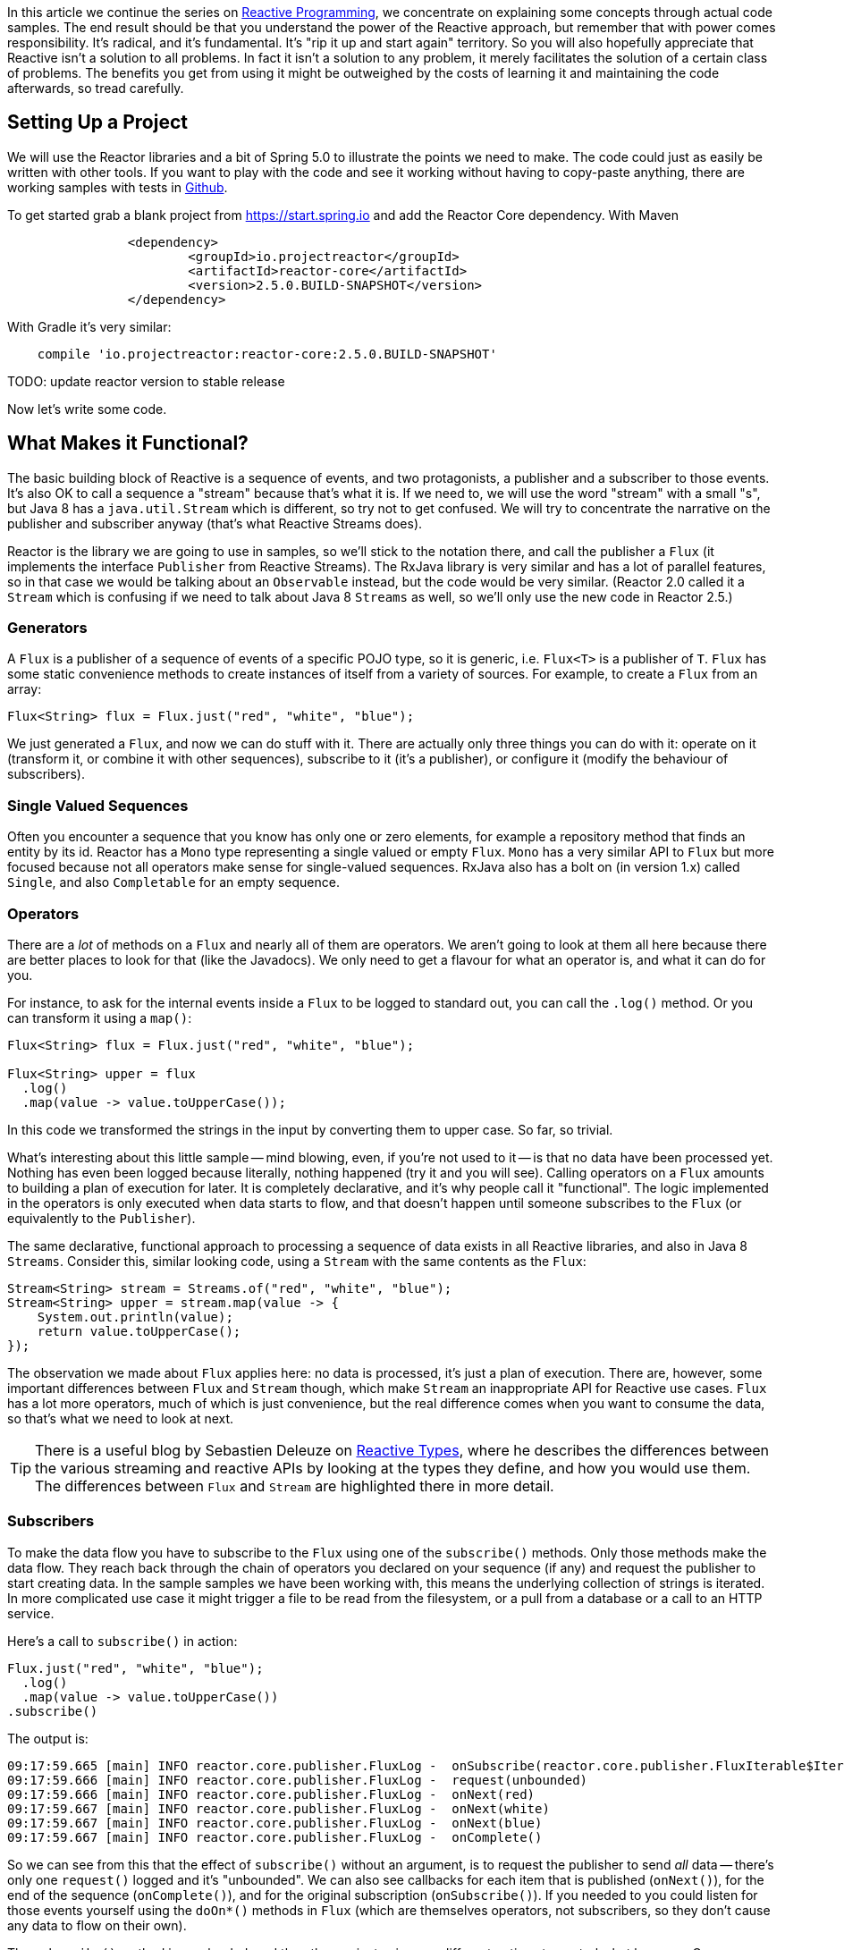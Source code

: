 :github: https://github.com/dsyer/reactive-notes
:master: {github}/blob/master
:parti: {master}/intro.adoc

In this article we continue the series on {parti}[Reactive Programming], we concentrate on explaining some concepts through actual code samples. The end result should be that you understand the power of the Reactive approach, but remember that with power comes responsibility. It's radical, and it's fundamental. It's "rip it up and start again" territory. So you will also hopefully appreciate that Reactive isn't a solution to all problems. In fact it isn't a solution to any problem, it merely facilitates the solution of a certain class of problems. The benefits you get from using it might be outweighed by the costs of learning it and maintaining the code afterwards, so tread carefully.

== Setting Up a Project

We will use the Reactor libraries and a bit of Spring 5.0 to illustrate the points we need to make. The code could just as easily be written with other tools. If you want to play with the code and see it working without having to copy-paste anything, there are working samples with tests in {github}[Github].

To get started grab a blank project from https://start.spring.io and add the Reactor Core dependency. With Maven 

```xml
		<dependency>
			<groupId>io.projectreactor</groupId>
			<artifactId>reactor-core</artifactId>
			<version>2.5.0.BUILD-SNAPSHOT</version>
		</dependency>
```

With Gradle it's very similar:

```java
    compile 'io.projectreactor:reactor-core:2.5.0.BUILD-SNAPSHOT'
```

TODO: update reactor version to stable release

Now let's write some code.

== What Makes it Functional?

The basic building block of Reactive is a sequence of events, and two protagonists, a publisher and a subscriber to those events. It's also OK to call a sequence a "stream" because that's what it is. If we need to, we will use the word "stream" with a small "s", but Java 8 has a `java.util.Stream` which is different, so try not to get confused. We will try to concentrate the narrative on the publisher and subscriber anyway (that's what Reactive Streams does).

Reactor is the library we are going to use in samples, so we'll stick to the notation there, and call the publisher a `Flux` (it implements the interface `Publisher` from Reactive Streams). The RxJava library is very similar and has a lot of parallel features, so in that case we would be talking about an `Observable` instead, but the code would be very similar. (Reactor 2.0 called it a `Stream` which is confusing if we need to talk about Java 8 `Streams` as well, so we'll only use the new code in Reactor 2.5.)

=== Generators

A `Flux` is a publisher of a sequence of events of a specific POJO type, so it is generic, i.e. `Flux<T>` is a publisher of `T`. `Flux` has some static convenience methods to create instances of itself from a variety of sources. For example, to create a `Flux` from an array:

```java
Flux<String> flux = Flux.just("red", "white", "blue");
```

We just generated a `Flux`, and now we can do stuff with it. There are actually only three things you can do with it: operate on it (transform it, or combine it with other sequences), subscribe to it (it's a publisher), or configure it (modify the behaviour of subscribers).

=== Single Valued Sequences

Often you encounter a sequence that you know has only one or zero elements, for example a repository method that finds an entity by its id. Reactor has a `Mono` type representing a single valued or empty `Flux`. `Mono` has a very similar API to `Flux` but more focused because not all operators make sense for single-valued sequences. RxJava also has a bolt on (in version 1.x) called `Single`, and also `Completable` for an empty sequence.

=== Operators

There are a _lot_ of methods on a `Flux` and nearly all of them are operators. We aren't going to look at them all here because there are better places to look for that (like the Javadocs). We only need to get a flavour for what an operator is, and what it can do for you.

For instance, to ask for the internal events inside a `Flux` to be logged to standard out, you can call the `.log()` method. Or you can transform it using a `map()`:

```java
Flux<String> flux = Flux.just("red", "white", "blue");

Flux<String> upper = flux
  .log()
  .map(value -> value.toUpperCase());
```

In this code we transformed the strings in the input by converting them to upper case. So far, so trivial.

What's interesting about this little sample -- mind blowing, even, if you're not used to it -- is that no data have been processed yet. Nothing has even been logged because literally, nothing happened (try it and you will see). Calling operators on a `Flux` amounts to building a plan of execution for later. It is completely declarative, and it's why people call it "functional". The logic implemented in the operators is only executed when data starts to flow, and that doesn't happen until someone subscribes to the `Flux` (or equivalently to the `Publisher`).

The same declarative, functional approach to processing a sequence of data exists in all Reactive libraries, and also in Java 8 `Streams`. Consider this, similar looking code, using a `Stream` with the same contents as the `Flux`:

```java
Stream<String> stream = Streams.of("red", "white", "blue");
Stream<String> upper = stream.map(value -> {
    System.out.println(value);
    return value.toUpperCase();
});
```

The observation we made about `Flux` applies here: no data is processed, it's just a plan of execution. There are, however, some important differences between `Flux` and `Stream` though, which make `Stream` an inappropriate API for Reactive use cases. `Flux` has a lot more operators, much of which is just convenience, but the real difference comes when you want to consume the data, so that's what we need to look at next.

TIP: There is a useful blog by Sebastien Deleuze on https://spring.io/blog/2016/04/19/understanding-reactive-types[Reactive Types], where he describes the differences between the various streaming and reactive APIs by looking at the types they define, and how you would use them. The differences between `Flux` and `Stream` are highlighted there in more detail.

=== Subscribers

To make the data flow you have to subscribe to the `Flux` using one of the `subscribe()` methods. Only those methods make the data flow. They reach back through the chain of operators you declared on your sequence (if any) and request the publisher to start creating data. In the sample samples we have been working with, this means the underlying collection of strings is iterated. In more complicated use case it might trigger a file to be read from the filesystem, or a pull from a database or a call to an HTTP service.

Here's a call to `subscribe()` in action:

```java
Flux.just("red", "white", "blue");
  .log()
  .map(value -> value.toUpperCase())
.subscribe()
```

The output is:

```
09:17:59.665 [main] INFO reactor.core.publisher.FluxLog -  onSubscribe(reactor.core.publisher.FluxIterable$IterableSubscription@3ffc5af1)
09:17:59.666 [main] INFO reactor.core.publisher.FluxLog -  request(unbounded)
09:17:59.666 [main] INFO reactor.core.publisher.FluxLog -  onNext(red)
09:17:59.667 [main] INFO reactor.core.publisher.FluxLog -  onNext(white)
09:17:59.667 [main] INFO reactor.core.publisher.FluxLog -  onNext(blue)
09:17:59.667 [main] INFO reactor.core.publisher.FluxLog -  onComplete()
```

So we can see from this that the effect of `subscribe()` without an argument, is to request the publisher to send _all_ data -- there's only one `request()` logged and it's "unbounded". We can also see callbacks for each item that is published (`onNext()`), for the end of the sequence (`onComplete()`), and for the original subscription (`onSubscribe()`). If you needed to you could listen for those events yourself using the `doOn*()` methods in `Flux` (which are themselves operators, not subscribers, so they don't cause any data to flow on their own).

The `subscribe()` method is overloaded, and the other variants give you different options to control what happens. One important and convenient form is `subscribe()` with callbacks as arguments. The first argument is a `Consumer`, which gives you a callback with each of the items, and you can also optionally add a `Consumer` for an error if there is one, and a vanilla `Runnable` to execute when the sequence is complete. For example, just with the per-item callback:

```java
Flux.just("red", "white", "blue");
    .log()
    .map(value -> value.toUpperCase())
.subscribe(System.out::println);
```

Here's the output:

```
09:56:12.680 [main] INFO reactor.core.publisher.FluxLog -  onSubscribe(reactor.core.publisher.FluxArray$ArraySubscription@59f99ea)
09:56:12.682 [main] INFO reactor.core.publisher.FluxLog -  request(unbounded)
09:56:12.682 [main] INFO reactor.core.publisher.FluxLog -  onNext(red)
RED
09:56:12.682 [main] INFO reactor.core.publisher.FluxLog -  onNext(white)
WHITE
09:56:12.682 [main] INFO reactor.core.publisher.FluxLog -  onNext(blue)
BLUE
09:56:12.682 [main] INFO reactor.core.publisher.FluxLog -  onComplete()
```

We could control the flow of data, and make it "bounded", in a variety of ways. The raw API for controlling it is the `Subscription` you get from a `Subscriber`. The equivalent long form of the short call to `subscribe()` above is:

```java
.subscribe(new Subscriber<String>() {

    @Override
    public void onSubscribe(Subscription s) {
        s.request(Long.MAX_VALUE);
    }
    @Override
        public void onNext(String t) {
    }
    @Override
        public void onError(Throwable t) {
    }
    @Override
        public void onComplete() {
    }

});
```

To control the flow, e.g. to consume at most 2 items at a time, you could use the `Subscription` more intelligently:

```java
.subscribe(new Subscriber<String>() {

    private long count = 0;
    private Subscription subscription;

    @Override
    public void onSubscribe(Subscription subscription) {
        this.subscription = subscription;
        subscription.request(2);
    }

    @Override
    public void onNext(String t) {
        count++;
        if (count>=2) {
            count = 0;
            subscription.request(2);
        }
     }
...
```

This `Subscriber` is "batching" items 2 at a time. It's a common use case so you might want to extract the implementation to a convenience class, and that would make the code more readable too. The output looks like this:

```
09:47:13.562 [main] INFO reactor.core.publisher.FluxLog -  onSubscribe(reactor.core.publisher.FluxArray$ArraySubscription@61832929)
09:47:13.564 [main] INFO reactor.core.publisher.FluxLog -  request(2)
09:47:13.564 [main] INFO reactor.core.publisher.FluxLog -  onNext(red)
09:47:13.565 [main] INFO reactor.core.publisher.FluxLog -  onNext(white)
09:47:13.565 [main] INFO reactor.core.publisher.FluxLog -  request(2)
09:47:13.565 [main] INFO reactor.core.publisher.FluxLog -  onNext(blue)
09:47:13.565 [main] INFO reactor.core.publisher.FluxLog -  onComplete()
```

=== Configurers

In fact the batching subscriber is such a common use case that there are convenience methods already available in `Flux`. They fall into the category of "configurers", operating on the `Flux` itself and not on the data. Generally a configurer modifies the behaviour of subscribers before they are added. The batching example above can be implemented like this:

```java
Flux.just("red", "white", "blue");
  .log()
  .map(value -> value.toUpperCase())
  .useCapacity(2)
.subscribe()
```

(note the call to `useCapacity()` before the subscription). The output:

```
10:25:43.739 [main] INFO reactor.core.publisher.FluxLog -  onSubscribe(reactor.core.publisher.FluxArray$ArraySubscription@4667ae56)
10:25:43.740 [main] INFO reactor.core.publisher.FluxLog -  request(2)
10:25:43.740 [main] INFO reactor.core.publisher.FluxLog -  onNext(red)
10:25:43.741 [main] INFO reactor.core.publisher.FluxLog -  onNext(white)
10:25:43.741 [main] INFO reactor.core.publisher.FluxLog -  request(2)
10:25:43.741 [main] INFO reactor.core.publisher.FluxLog -  onNext(blue)
10:25:43.741 [main] INFO reactor.core.publisher.FluxLog -  onComplete()
```

TIP: A library that will process sequences for you, like Spring Reactive Web, can handle the configuration concerns, as well as the subscriptions. It's good to be able to push these concerns down the stack because it saves you from cluttering your code with non-business logic, making it more readable and easier to test and maintain. So as a rule, it is a good thing if you can **avoid calling configurers**, or at least push that code into a processing layer, and out of the business logic.

=== Threads, Dispatchers and Background Processing

An interesting feature of all the logs above is that they are all on the "main" thread, which is the thread of the caller to `subscribe()`. This highlights an important point: Reactor is extremely frugal with threads, because that gives you the greatest chance of the best possible performance. That might be a surprising statement if you've been wrangling threads and thread pools and asynchronous executions for the last 5 years, trying to squeeze more juice out of your services. But it's true: in the absence of any imperative to switch threads, even if the JVM is optimized to handle threads very efficiently, it is always faster to do computation on a single thread. Reactor has handed you the keys to control all the asynchronous processing, and it assumes you know what you are doing.

`Flux` provides a few configurer methods that control the thread boundaries inside the eventual subscriber. For example, you can configure the subscriptions to be handled in a background thread using `Flux.subscribeOn()`:

```java
Flux.just("red", "white", "blue");
  .log()
  .map(String::toUpperCase)
  .subscribeOn(Executors.parallel())
.useCapacity(2)
.subscribe()
```

the result can be seen in the output:

```
13:43:41.279 [parallel-1-1] INFO reactor.core.publisher.FluxLog -  onSubscribe(reactor.core.publisher.FluxArray$ArraySubscription@58663fc3)
13:43:41.280 [parallel-1-1] INFO reactor.core.publisher.FluxLog -  request(2)
13:43:41.281 [parallel-1-1] INFO reactor.core.publisher.FluxLog -  onNext(red)
13:43:41.281 [parallel-1-1] INFO reactor.core.publisher.FluxLog -  onNext(white)
13:43:41.281 [parallel-1-1] INFO reactor.core.publisher.FluxLog -  request(2)
13:43:41.281 [parallel-1-1] INFO reactor.core.publisher.FluxLog -  onNext(blue)
13:43:41.281 [parallel-1-1] INFO reactor.core.publisher.FluxLog -  onComplete()
```

TIP: if you write this code yourself, or copy-paste it, remember to wait for the processing to stop before the JVM exits.

Note that the subscription, and all the processing, takes place on a background thread "parallel-1-1" -- this is because we asked for the subscriber to our main `Flux` to be on a single background thread. This is fine (but pointless being in a background thread, in point of fact) if the item processing is CPU intensive. You might also want to be able to perform item processing that is I/O intensive and possibly blocking. In this case, you would be adapting an underlying blocking API, and you just want to get it done as quickly as possible without blocking the caller. A thread pool is still your friend, and that's what you get from `Executors.parallel()`. To switch the processing of the individual items to separate threads (up to the limit of the pool) we need to break them out into separate publishers, and for each of those publishers ask. One way to do this is with an operator called `flatMap()`, which maps the items to a `Publisher` (potentially of a different type), and then back to a sequence of the new type:

```java
Scheduler scheduler = Executors.parallel();
Flux.just("red", "white", "blue");
  .log()
  .flatMap(value -> 
    Mono.just(value.toUpperCase())
      .subscribeOn(scheduler),
    2)
.subscribe(value -> {
  log.info("Consumed: " + value);
})
```

There are 2 important things to note here. First is the shared `Scheduler`, which is to avoid `Executors.parallel()` being called multiple times, since it is nested in a callback. And second is the use of `flatMap()` to push the items down into a "child" publisher, where we can control the subscription. Reactor has built in default behaviour to hang onto a single thread as long as possible, so we need to be explicit if we want it to process specific items or groups of items in a background thread. This is one of a handful of recognized tricks for forcing parallel processing (see the https://github.com/reactor/reactive-streams-commons/issues/21(Reactive Gems) issue for more detail).

The output looks like this:

```
15:24:36.596 [main] INFO reactor.core.publisher.FluxLog -  onSubscribe(reactor.core.publisher.FluxIterable$IterableSubscription@6f1fba17)
15:24:36.610 [main] INFO reactor.core.publisher.FluxLog -  request(2)
15:24:36.610 [main] INFO reactor.core.publisher.FluxLog -  onNext(red)
15:24:36.613 [main] INFO reactor.core.publisher.FluxLog -  onNext(white)
15:24:36.613 [parallel-1-1] INFO com.example.FluxFeaturesTests - Consumed: RED
15:24:36.613 [parallel-1-1] INFO reactor.core.publisher.FluxLog -  request(1)
15:24:36.613 [parallel-1-1] INFO reactor.core.publisher.FluxLog -  onNext(blue)
15:24:36.613 [parallel-1-1] INFO reactor.core.publisher.FluxLog -  onComplete()
15:24:36.614 [parallel-3-1] INFO com.example.FluxFeaturesTests - Consumed: BLUE
15:24:36.617 [parallel-2-1] INFO com.example.FluxFeaturesTests - Consumed: WHITE
```

Notice that there are now multiple threads consuming the items, and the concurrency hint in the `flatMap()` ensures that there are 2 items being processed at any given time, as long as they are available. We see `request(1)` a lot because the system is trying to keep 2 items in the pipeline, and generally they don't finish processing at the same time, so it only ever needs one more to top up to the desired concurrency.

TIP: Three items ("red", "white", "blue") might be too few to convincingly see more than one background thread, so we need to generate a bit more data. You could do that with a random number generator, for instance.

TODO: Replace `Computations` with `Executors` (API change in Reactor 2.5.0.M3).

`Flux` also has a `publishOn()` method which is the same, but for the listeners (i.e. `onNext()` or consumer callbacks) instead of for the subscriber itself:

```java
Flux.just("red", "white", "blue");
  .log()
  .map(String::toUpperCase)
  .subscribeOn(Computations.parallel("sub"))
  .publishOn(Executors.parallel("pub"), 2)
.subscribe(value -> {
    log.info("Consumed: " + value);
});
```

The output looks like this:

```
15:12:09.750 [sub-1-1] INFO reactor.core.publisher.FluxLog -  onSubscribe(reactor.core.publisher.FluxIterable$IterableSubscription@172ed57)
15:12:09.758 [sub-1-1] INFO reactor.core.publisher.FluxLog -  request(2)
15:12:09.759 [sub-1-1] INFO reactor.core.publisher.FluxLog -  onNext(red)
15:12:09.759 [sub-1-1] INFO reactor.core.publisher.FluxLog -  onNext(white)
15:12:09.770 [pub-1-1] INFO com.example.FluxFeaturesTests - Consumed: RED
15:12:09.771 [pub-1-1] INFO com.example.FluxFeaturesTests - Consumed: WHITE
15:12:09.777 [sub-1-1] INFO reactor.core.publisher.FluxLog -  request(2)
15:12:09.777 [sub-1-1] INFO reactor.core.publisher.FluxLog -  onNext(blue)
15:12:09.777 [sub-1-1] INFO reactor.core.publisher.FluxLog -  onComplete()
15:12:09.783 [pub-1-1] INFO com.example.FluxFeaturesTests - Consumed: BLUE
```

Notice that the consumer callbacks (logging "Consumed: ...") are on the publisher thread `pub-1-1`. If you take out the `subscribeOn()` call, you might see all of the 2nd chunk of data processed on the `pub-1-1` thread as well. This, again, is Reactor being frugal with threads -- if there's no explicit request to switch threads it stays on the same one for the next call, whatever that is.

NOTE: We switched in this sample from `useCapacity(2)` to adding a `prefetch=2` to the `publishOn()`. The configurers are only hints, and sometimes they conflict with each other, and Reactor has to choose one over the other. This is a case where the `useCapacity()` hint would have been ignored.

=== Extractors: The Subscribers from the Dark Side

There is another way to subscribe to a sequence, which is to call `Mono.get()` or `Mono.toFuture()` or `Flux.toStream()` (these are the "extractor" methods -- they get you out of the Reactive types into a less flexible, blocking abstraction). `Flux` also has converters `toList()` and `toMap()` that convert from `FLux` to `Mono`. They don't actually subscribe to the sequence, but they do throw away any control you might have had over the suscription at the level of the items.

WARNING: A good rule of thumb is "**never call an extractor**". There are some exceptions (otherwise the methods would not exist). One notable exception is in tests because it's useful to be able to block to allow results to accumulate.

These methods are there as an escape hatch to bridge from Reactive to blocking; if you need to adapt to a legacy API, for instance Spring MVC. When you call `Mono.get()` you throw away all the benefits of the Reactive Streams. This is the key difference between Reactive Streams and Java 8 `Streams` -- the native Java `Stream` only has the "all or nothing" subscription model, the equivalent of `Mono.get()`. Of course `subscribe()` can block the calling thread as well, so it's just as dangerous as the converter methods, but you have more control -- you can prevent it from blocking by using `subscribeOn()` and you can drip the items through by applying back pressure and periodically deciding whether to continue.

== Conclusion

In this article we have covered the basics of the Reactive Streams and Reactor APIs. If you need to know more there are plenty of places to look, but there's no substitute for hands on coding, so use the code in {github}[GitHub] or head over to the https://github.com/reactor/lite-rx-api-hands-on[Lite RX Hands On] workshop if you need a place to start. So far, really this is just overhead, and we haven't learned much that we couldn't have done in a more obvious way using non-Reactive tools. The next article in the series will dig a little deeper into the blocking, dispatching and asynchronous sides of the Reactive model, and show you what opportunities there are to reap the real benefits of the whole approach.


